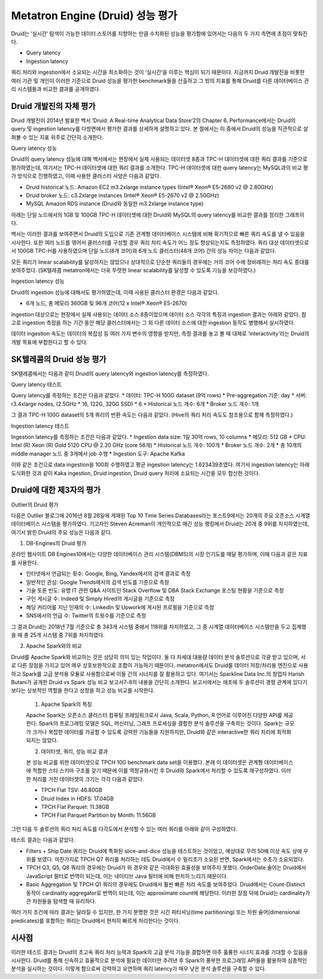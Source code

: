 Metatron Engine (Druid) 성능 평가
------------------------------------------------

Druid는 ‘실시간’ 탐색이 가능한 데이터 스토어를 지향하는 만큼 수치화된 성능을 평가함에 있어서는 다음의 두 가지 측면에 초점이 맞춰진다.

* Query latency
* Ingestion latency

쿼리 처리와 ingestion에서 소요되는 시간을 최소화하는 것이 ‘실시간’을 이루는 핵심이 되기 때문이다. 지금까지 Druid 개발진을 비롯한 여러 기관 및 개인이 이러한 기준으로 Druid 성능을 평가한 benchmark들을 산출하고 그 밖의 지표를 통해 Druid를 다른 데이터베이스 관리 시스템들과 비교한 결과를 공개하였다.


Druid 개발진의 자체 평가
======================================

Druid 개발진이 2014년 발표한 백서 ‘Druid: A Real-time Analytical Data Store’2의 Chapter 6. Performance에서는 Druid의 query 및 ingestion latency를 다방면에서 평가한 결과를 상세하게 설명하고 있다. 본 절에서는 이 중에서 Druid의 성능을 직관적으로 살펴볼 수 있는 지표 위주로 간단히 소개한다.

Query latency 성능

Druid의 query latency 성능에 대해 백서에서는 현장에서 실제 사용되는 데이터셋 8종과 TPC-H 데이터셋에 대한 쿼리 결과를 기준으로 평가하였는데, 여기서는 TPC-H 데이터셋에 대한 쿼리 결과를 소개한다. TPC-H 데이터셋에 대한 query latency는 MySQL과의 비교 평가 방식으로 진행하였고, 이때 사용한 클러스터 사양은 다음과 같았다.

* Druid historical 노드: Amazon EC2 m3.2xlarge instance types (Intel® Xeon® E5-2680 v2 @ 2.80GHz)
* Druid broker 노드: c3.2xlarge instances (Intel® Xeon® E5-2670 v2 @ 2.50GHz)
* MySQL Amazon RDS instance (Druid와 동일한 m3.2xlarge instance type)

아래는 단일 노드에서의 1GB 및 100GB TPC-H 데이터셋에 대한 Druid와 MySQL의 query latency를 비교한 결과를 정리한 그래프이다.

백서는 이러한 결과를 보여주면서 Druid의 도입으로 기존 관계형 데이터베이스 시스템에 비해 획기적으로 빠른 쿼리 속도를 낼 수 있음을 시사한다.
또한 여러 노드를 엮어서 클러스터를 구성할 경우 쿼리 처리 속도가 어느 정도 향상되는지도 측정하였다. 쿼리 대상 데이터셋으로서 100GB TPC-H를 사용하였으며 단일 노드(8개 코어)와 6개 노드 클러스터(48개 코어) 간의 성능 차이는 다음과 같았다.

모든 쿼리가 linear scalability를 달성하지는 않았으나 상대적으로 단순한 쿼리들의 경우에는 거의 코어 수에 정비례하는 처리 속도 증대를 보여주었다. (SK텔레콤 metatron에서는 더욱 뚜렷한 linear scalability를 달성할 수 있도록 기능을 보강하였다.)

Ingestion latency 성능

Druid의 ingestion 성능에 대해서도 평가하였는데, 이때 사용된 클러스터 환경은 다음과 같았다.

* 6개 노드, 총 메모리 360GB 및 96개 코어(12 x Intel® Xeon® E5-2670)

ingestion 대상으로는 현장에서 실제 사용되는 데이터 소스 8종이었으며 데이터 소스 각각의 특징과 ingestion 결과는 아래와 같았다. 참고로 ingestion 측정을 하는 기간 동안 해당 클러스터에서는 그 외 다른 데이터 소스에 대한 ingestion 동작도 병행해서 실시하였다.

데이터 ingestion 속도는 데이터의 복잡성 등 여러 가지 변수의 영향을 받지만, 측정 결과를 놓고 볼 때 대체로 ‘interactivity’라는 Druid의 개발 목표에 부합한다고 할 수 있다.


SK텔레콤의 Druid 성능 평가
======================================

SK텔레콤에서는 다음과 같이 Druid의 query latency와 ingestion latency를 측정하였다.

Query latency 테스트

Query latency를 측정하는 조건은 다음과 같았다.
* 데이터: TPC-H 100G dataset (9억 rows)
* Pre-aggregation 기준: day
* 서버: r3.4xlarge nodes, (2.5GHz * 16, 122G, 320G SSD) * 6
* Historical 노드 개수: 6개
* Broker 노드 개수: 1개

그 결과 TPC-H 100G dataset의 5개 쿼리의 반환 속도는 다음과 같았다. (Hive의 쿼리 처리 속도도 참조용으로 함께 측정하였다.)


Ingestion latency 테스트

Ingestion latency를 측정하는 조건은 다음과 같았다.
* Ingestion data size: 1일 30억 rows, 10 columns
* 메모리: 512 GB
* CPU: Intel (R) Xeon (R) Gold 5120 CPU @ 2.20 GHz (core 56개)
* Historical 노드 개수: 100개
* Broker 노드 개수: 2개
* 총 10개의 middle manager 노드 중 3개에서 job 수행
* Ingestion 도구: Apache Kafka

이와 같은 조건으로 data ingestion을 100회 수행하였고 평균 ingestion latency는 1.623439초였다. 여기서 ingestion latency는 아래 도식화한 것과 같이 Kaka ingestion, Druid ingestion, Druid query 처리에 소요되는 시간을 모두 합산한 것이다.



Druid에 대한 제3자의 평가
======================================

Outlier의 Druid 평가

다음은 Outlier 블로그에 2016년 8월 26일에 게재된 Top 10 Time Series Databases라는 포스트9에서는 20개의 주요 오픈소스 시계열 데이터베이스 시스템을 평가하였다. 기고자인 Steven Acreman이 개인적으로 매긴 성능 랭킹에서 Druid는 20개 중 9위를 차지하였는데, 여기서 밝힌 Druid의 주요 성능은 다음과 같다.


1. DB-Engines의 Druid 평가

온라인 웹사이트 DB Engines10에서는 다양한 데이터베이스 관리 시스템(DBMS)의 시장 인기도를 매달 평가하며, 이때 다음과 같은 지표를 사용한다.

* 인터넷에서 언급되는 횟수: Google, Bing, Yandex에서의 검색 결과로 측정
* 일반적인 관심: Google Trends에서의 검색 빈도를 기준으로 측정
* 기술 토론 빈도: 유명 IT 관련 Q&A 사이트인 Stack Overflow 및 DBA Stack Exchange 포스팅 현황을 기준으로 측정
* 구인 게시글 수: Indeed 및 Simply Hired의 게시글을 기준으로 측정
* 해당 커리어를 지닌 인재의 수: LinkedIn 및 Upwork에 게시된 프로필을 기준으로 측정
* SNS에서의 언급 수: Twitter의 트윗수를 기준으로 측정

그 결과 Druid는 2018년 7월 기준으로 총 343개 시스템 중에서 118위를 차지하였고, 그 중 시계열 데이터베이스 시스템만을 두고 집계했을 때 총 25개 시스템 중 7위를 차지하였다.

2. Apache Spark와의 비교

Druid를 Apache Spark와 비교하는 것은 상당히 의미 있는 작업이다. 둘 다 차세대 대용량 데이터 분석 솔루션으로 각광 받고 있으며, 서로 다른 장점을 가지고 있어 매우 상호보완적으로 조합이 가능하기 때문이다. metatron에서도 Druid를 데이터 저장/처리용 엔진으로 사용하고 Spark를 고급 분석용 모듈로 사용함으로써 이들 간의 시너지를 잘 활용하고 있다.
여기서는 Sparkline Data Inc.의 창업자 Harish Butani가 공개한 Druid vs Spark 성능 비교 보고서7-8의 내용을 간단히 소개한다. 보고서에서는 애초에 두 솔루션이 경쟁 관계에 있다기 보다는 상보적인 역할을 한다고 상정을 하고 성능 비교를 시작한다.

    1. Apache Spark의 특징

    Apache Spark는 오픈소스 클러스터 컴퓨팅 프레임워크로서 Java, Scala, Python, R 언어로 이루어진 다양한 API를 제공한다. Spark의 프로그래밍 모델은 SQL, 머신러닝, 그래프 프로세싱을 결합한 분석 솔루션을 구축하는 것이다. Spark는 규모가 크거나 복잡한 데이터를 가공할 수 있도록 강력한 기능들을 지원하지만, Druid와 같은 interactive한 쿼리 처리에 최적화되지는 않았다.

    2. 데이터셋, 쿼리, 성능 비교 결과

    본 성능 비교를 위한 데이터셋으로 TPCH 10G benchmark data set을 이용했다. 본래 이 데이터셋은 관계형 데이터베이스에 적합한 스타 스키마 구조를 갖기 때문에 이를 역정규화시킨 후 Druid와 Spark에서 처리할 수 있도록 재구성하였다. 이러한 처리를 거친 데이터셋의 크기는 각각 다음과 같았다.

    * TPCH Flat TSV: 46.80GB
    * Druid Index in HDFS: 17.04GB
    * TPCH Flat Parquet: 11.38GB
    * TPCH Flat Parquet Partition by Month: 11.56GB

그런 다음 두 솔루션의 쿼리 처리 속도를 다각도에서 분석할 수 있는 여러 쿼리를 아래와 같이 구성하였다.



테스트 결과는 다음과 같았다.

* Filters + Ship Date 쿼리는 Druid에 특화된 slice-and-dice 성능을 테스트하는 것이었고, 예상대로 무려 50배 이상 속도 상에 우위를 보였다. 마찬가지로 TPCH Q7 쿼리를 처리하는 데도 Druid에서 수 밀리초가 소요된 반면, Spark에서는 수초가 소요되었다.
* TPCH Q3, Q5, Q8 쿼리의 경우에는 Druid가 위 경우와 같은 극대화된 효율성을 보여주지 못했다. OrderDate 술어는 Druid에서 JavaScript 필터로 번역이 되는데, 이는 네이티브 Java 필터에 비해 현저히 느리기 때문이다.
* Basic Aggregation 및 TPCH Q1 쿼리의 경우에도 Druid에서 훨씬 빠른 처리 속도를 보여주었다. Druid에서는 Count-Distinct 동작이 cardinality aggregator로 번역이 되는데, 이는 approximate count에 해당한다. 이러한 장점 덕에 Druid는 cardinality가 큰 차원들을 탐색할 때 유리하다.

여러 가지 조건에 따라 결과는 달라질 수 있지만, 한 가지 분명한 것은 시간 파티셔닝(time partitioning) 또는 차원 술어(dimensional predicates)를 포함하는 쿼리는 Druid에서 현저히 빠르게 처리한다는 것이다.


시사점
======================================

이러한 테스트 결과는 Druid의 초고속 쿼리 처리 능력과 Spark의 고급 분석 기능을 결합하면 아주 훌륭한 시너지 효과를 기대할 수 있음을 시사한다. Druid를 통해 신속하고 효율적으로 분석에 필요한 데이터만 추려낸 후 Spark의 풍부한 프로그래밍 API들을 활용하여 심층적인 분석을 실시하는 것이다. 이렇게 함으로써 강력하고 유연하며 쿼리 latency가 매우 낮은 분석 솔루션을 구축할 수 있다.





